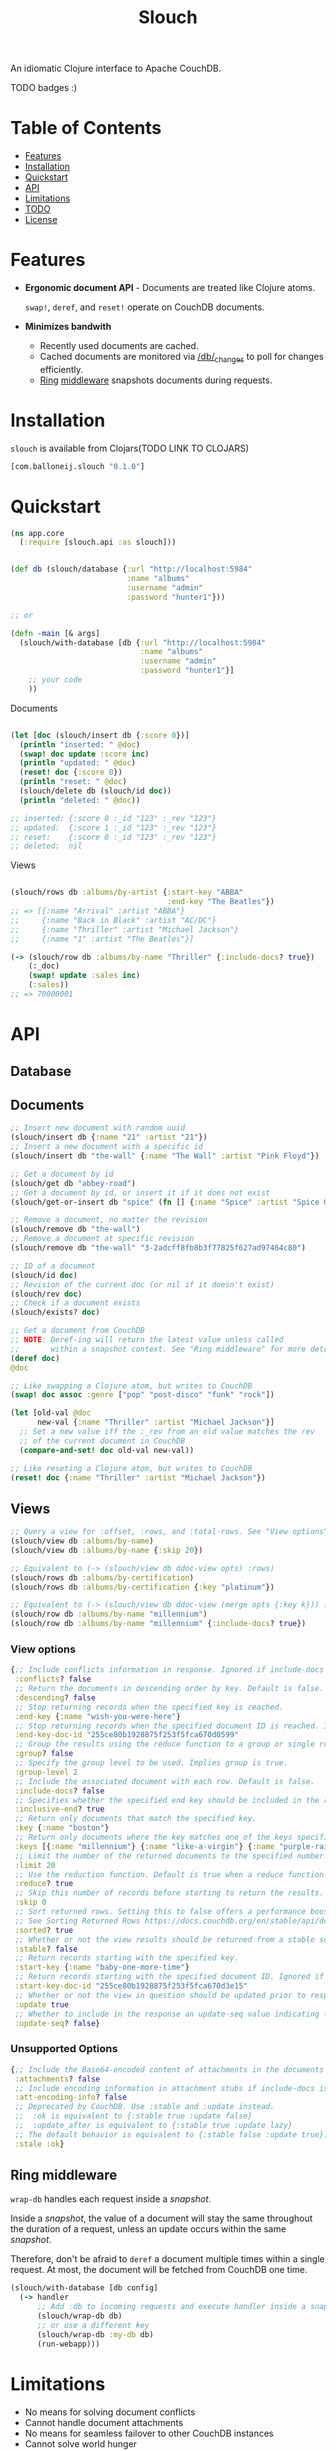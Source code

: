#+title: Slouch

An idiomatic Clojure interface to Apache CouchDB.

TODO badges :)

* Table of Contents

- [[#features][Features]]
- [[#installation][Installation]]
- [[#quickstart][Quickstart]]
- [[#api][API]]
- [[#limitations][Limitations]]
- [[#todo][TODO]]
- [[#license][License]]

* Features

- *Ergonomic document API* - Documents are treated like Clojure atoms.

  ~swap!~, ~deref~, and ~reset!~ operate on CouchDB documents.
- *Minimizes bandwith*
  - Recently used documents are cached.
  - Cached documents are monitored via [[https://docs.couchdb.org/en/stable/api/database/changes.html][/db/_changes]]
    to poll for changes efficiently.
  - [[https://github.com/ring-clojure/ring][Ring]] [[#ring-middleware][middleware]] snapshots documents during requests.

* Installation
~slouch~ is available from Clojars(TODO LINK TO CLOJARS)

#+begin_src clojure
[com.balloneij.slouch "0.1.0"]
#+end_src

* Quickstart

#+begin_src clojure
(ns app.core
  (:require [slouch.api :as slouch]))
#+end_src

#+begin_src clojure

(def db (slouch/database {:url "http://localhost:5984"
                          :name "albums"
                          :username "admin"
                          :password "hunter1"}))

;; or

(defn -main [& args]
  (slouch/with-database [db {:url "http://localhost:5984"
                             :name "albums"
                             :username "admin"
                             :password "hunter1"}]
    ;; your code
    ))

#+end_src

Documents

#+begin_src clojure

(let [doc (slouch/insert db {:score 0})]
  (println "inserted: " @doc)
  (swap! doc update :score inc)
  (println "updated: " @doc)
  (reset! doc {:score 0})
  (println "reset: " @doc)
  (slouch/delete db (slouch/id doc))
  (println "deleted: " @doc))

;; inserted: {:score 0 :_id "123" :_rev "123"}
;; updated:  {:score 1 :_id "123" :_rev "123"}
;; reset:    {:score 0 :_id "123" :_rev "123"}
;; deleted:  nil

#+end_src

Views
#+begin_src clojure

(slouch/rows db :albums/by-artist {:start-key "ABBA"
                                   :end-key "The Beatles"})
;; => [{:name "Arrival" :artist "ABBA"}
;;     {:name "Back in Black" :artist "AC/DC"}
;;     {:name "Thriller" :artist "Michael Jackson"}
;;     {:name "1" :artist "The Beatles"}]

(-> (slouch/row db :albums/by-name "Thriller" {:include-docs? true})
    (:_doc)
    (swap! update :sales inc)
    (:sales))
;; => 70000001
#+end_src

* API
** Database
** Documents
#+begin_src clojure
;; Insert new document with random uuid
(slouch/insert db {:name "21" :artist "21"})
;; Insert a new document with a specific id
(slouch/insert db "the-wall" {:name "The Wall" :artist "Pink Floyd"})

;; Get a document by id
(slouch/get db "abbey-road")
;; Get a document by id, or insert it if it does not exist
(slouch/get-or-insert db "spice" (fn [] {:name "Spice" :artist "Spice Girls"}))

;; Remove a document, no matter the revision
(slouch/remove db "the-wall")
;; Remove a document at specific revision
(slouch/remove db "the-wall" "3-2adcff8fb8b3f77825f627ad97464c80")

;; ID of a document
(slouch/id doc)
;; Revision of the current doc (or nil if it doesn't exist)
(slouch/rev doc)
;; Check if a document exists
(slouch/exists? doc)

;; Get a document from CouchDB
;; NOTE: Deref-ing will return the latest value unless called
;;       within a snapshot context. See "Ring middleware" for more details
(deref doc)
@doc

;; Like swapping a Clojure atom, but writes to CouchDB
(swap! doc assoc :genre ["pop" "post-disco" "funk" "rock"])

(let [old-val @doc
      new-val {:name "Thriller" :artist "Michael Jackson"}]
  ;; Set a new value iff the :_rev from an old value matches the rev
  ;; of the current document in CouchDB
  (compare-and-set! doc old-val new-val))

;; Like reseting a Clojure atom, but writes to CouchDB
(reset! doc {:name "Thriller" :artist "Michael Jackson"})
#+end_src

** Views

#+begin_src clojure
;; Query a view for :offset, :rows, and :total-rows. See "View options"
(slouch/view db :albums/by-name)
(slouch/view db :albums/by-name {:skip 20})

;; Equivalent to (-> (slouch/view db ddoc-view opts) :rows)
(slouch/rows db :albums/by-certification)
(slouch/rows db :albums/by-certification {:key "platinum"})

;; Equivalent to (-> (slouch/view db ddoc-view (merge opts {:key k})) :rows first)
(slouch/row db :albums/by-name "millennium")
(slouch/row db :albums/by-name "millennium" {:include-docs? true})
#+end_src

*** View options
#+begin_src clojure
{;; Include conflicts information in response. Ignored if include-docs isn’t true. Default is false.
 :conflicts? false
 ;; Return the documents in descending order by key. Default is false.
 :descending? false
 ;; Stop returning records when the specified key is reached.
 :end-key {:name "wish-you-were-here"}
 ;; Stop returning records when the specified document ID is reached. Ignored if end-key is not set.
 :end-key-doc-id "255ce80b1928875f253f5fca670d0599"
 ;; Group the results using the reduce function to a group or single row. Implies reduce is true and the maximum group-level. Default is false.
 :group? false
 ;; Specify the group level to be used. Implies group is true.
 :group-level 2
 ;; Include the associated document with each row. Default is false.
 :include-docs? false
 ;; Specifies whether the specified end key should be included in the result. Default is true.
 :inclusive-end? true
 ;; Return only documents that match the specified key.
 :key {:name "boston"}
 ;; Return only documents where the key matches one of the keys specified in the array.
 :keys [{:name "millennium"} {:name "like-a-virgin"} {:name "purple-rain"}]
 ;; Limit the number of the returned documents to the specified number.
 :limit 20
 ;; Use the reduction function. Default is true when a reduce function is defined.
 :reduce? true
 ;; Skip this number of records before starting to return the results. Default is 0.
 :skip 0
 ;; Sort returned rows. Setting this to false offers a performance boost. The total-rows and offset fields are not available when this is set to false. Default is true.
 ;; See Sorting Returned Rows https://docs.couchdb.org/en/stable/api/ddoc/views.html#sorting-returned-rows
 :sorted? true
 ;; Whether or not the view results should be returned from a stable set of shards. Default is false.
 :stable? false
 ;; Return records starting with the specified key.
 :start-key {:name "baby-one-more-time"}
 ;; Return records starting with the specified document ID. Ignored if startkey is not set.
 :start-key-doc-id "255ce80b1928875f253f5fca670d3e15"
 ;; Whether or not the view in question should be updated prior to responding to the user. Supported values: true, false, :lazy. Default is true.
 :update true
 ;; Whether to include in the response an update-seq value indicating the sequence id of the database the view reflects. Default is false.
 :update-seq? false}
 #+end_src

*** Unsupported Options
#+begin_src clojure
{;; Include the Base64-encoded content of attachments in the documents that are included if include-docs is true. Ignored if include-docs isn’t true. Default is false.
 :attachments? false
 ;; Include encoding information in attachment stubs if include-docs is true and the particular attachment is compressed. Ignored if include-docs isn’t true. Default is false.
 :att-encoding-info? false
 ;; Deprecated by CouchDB. Use :stable and :update instead.
 ;;  :ok is equivalent to {:stable true :update false}
 ;;  :update_after is equivalent to {:stable true :update lazy}
 ;; The default behavior is equivalent to {:stable false :update true}.
 :stale :ok}
#+end_src
** Ring middleware
~wrap-db~ handles each request inside a /snapshot/.

Inside a /snapshot/, the value of a document will stay the same throughout
the duration of a request, unless an update occurs within the same /snapshot/.

Therefore, don't be afraid to ~deref~ a document multiple times within
a single request. At most, the document will be fetched from CouchDB one time.

#+begin_src clojure
(slouch/with-database [db config]
  (-> handler
      ;; Add :db to incoming requests and execute handler inside a snapshot context
      (slouch/wrap-db db)
      ;; or use a different key
      (slouch/wrap-db :my-db db)
      (run-webapp)))
#+end_src
* Limitations

- No means for solving document conflicts
- Cannot handle document attachments
- No means for seamless failover to other CouchDB instances
- Cannot solve world hunger

* Goals
- *Encode username and password so they aren't stored in mem as plaintext*

  In case somewhere, somehow the db config gets ~prn-str~'ed (logs, stacktraces, etc.),
  it would be best if the username and password were at least base64 encoded.

  Maybe hide the values inside record and define a print-method to hide the password
- *Add a size limit to documents added to cache*
- *Reducible, transducer-ready view result*
  [[https://github.com/seancorfield/next-jdbc][next-jdbc]] provides ~next.jdbc/plan~ which is a cool way to stream
  and process incoming SQL results. It could be fun to expirement
  with a similar system for Slouch and test to see if it has any merit
  speeding up view queries
- *Multiple CouchDB instances*

  Support multiple CouchDB instances doing master-slave replication

  i.e.
  - 1 master - write-only
  - N replicas - read-only

  A DBA could locate replicas at the same datacenters/device as the client, and then
  host the master in a central location.

- *Support document attachments*

* License
Copyright 2023 Isaac Ballone

Distributed under [[LICENSE][the MIT License]].
